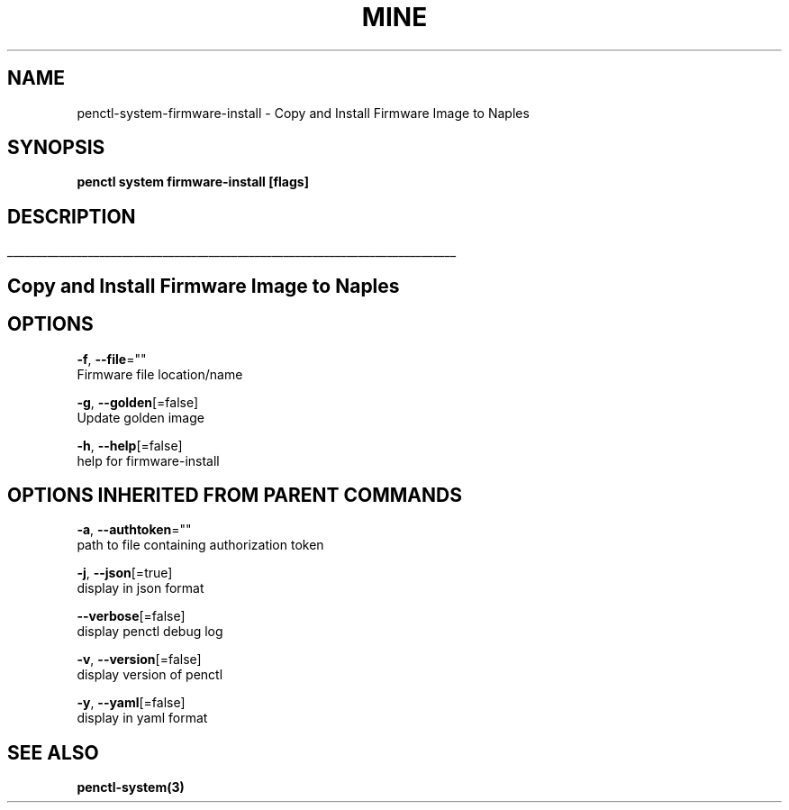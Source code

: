 .TH "MINE" "3" "Sep 2019" "Auto generated by spf13/cobra" "" 
.nh
.ad l


.SH NAME
.PP
penctl\-system\-firmware\-install \- Copy and Install Firmware Image to Naples


.SH SYNOPSIS
.PP
\fBpenctl system firmware\-install [flags]\fP


.SH DESCRIPTION
.ti 0
\l'\n(.lu'

.SH Copy and Install Firmware Image to Naples

.SH OPTIONS
.PP
\fB\-f\fP, \fB\-\-file\fP=""
    Firmware file location/name

.PP
\fB\-g\fP, \fB\-\-golden\fP[=false]
    Update golden image

.PP
\fB\-h\fP, \fB\-\-help\fP[=false]
    help for firmware\-install


.SH OPTIONS INHERITED FROM PARENT COMMANDS
.PP
\fB\-a\fP, \fB\-\-authtoken\fP=""
    path to file containing authorization token

.PP
\fB\-j\fP, \fB\-\-json\fP[=true]
    display in json format

.PP
\fB\-\-verbose\fP[=false]
    display penctl debug log

.PP
\fB\-v\fP, \fB\-\-version\fP[=false]
    display version of penctl

.PP
\fB\-y\fP, \fB\-\-yaml\fP[=false]
    display in yaml format


.SH SEE ALSO
.PP
\fBpenctl\-system(3)\fP
